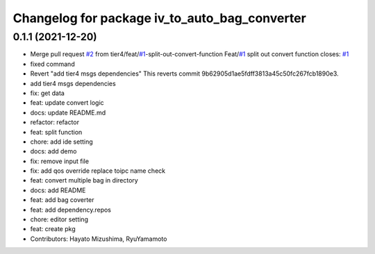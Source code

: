 ^^^^^^^^^^^^^^^^^^^^^^^^^^^^^^^^^^^^^^^^^^^^^^
Changelog for package iv_to_auto_bag_converter
^^^^^^^^^^^^^^^^^^^^^^^^^^^^^^^^^^^^^^^^^^^^^^

0.1.1 (2021-12-20)
------------------
* Merge pull request `#2 <https://github.com/tier4/iv_to_auto_bag_converter/issues/2>`_ from tier4/feat/`#1 <https://github.com/tier4/iv_to_auto_bag_converter/issues/1>`_-split-out-convert-function
  Feat/`#1 <https://github.com/tier4/iv_to_auto_bag_converter/issues/1>`_ split out convert function
  closes: `#1 <https://github.com/tier4/iv_to_auto_bag_converter/issues/1>`_
* fixed command
* Revert "add tier4 msgs dependencies"
  This reverts commit 9b62905d1ae5fdff3813a45c50fc267fcb1890e3.
* add tier4 msgs dependencies
* fix: get data
* feat: update convert logic
* docs: update README.md
* refactor: refactor
* feat: split function
* chore: add ide setting
* docs: add demo
* fix: remove input file
* fix: add qos override replace toipc name check
* feat: convert multiple bag in directory
* docs: add README
* feat: add bag coverter
* feat: add dependency.repos
* chore: editor setting
* feat: create pkg
* Contributors: Hayato Mizushima, RyuYamamoto
